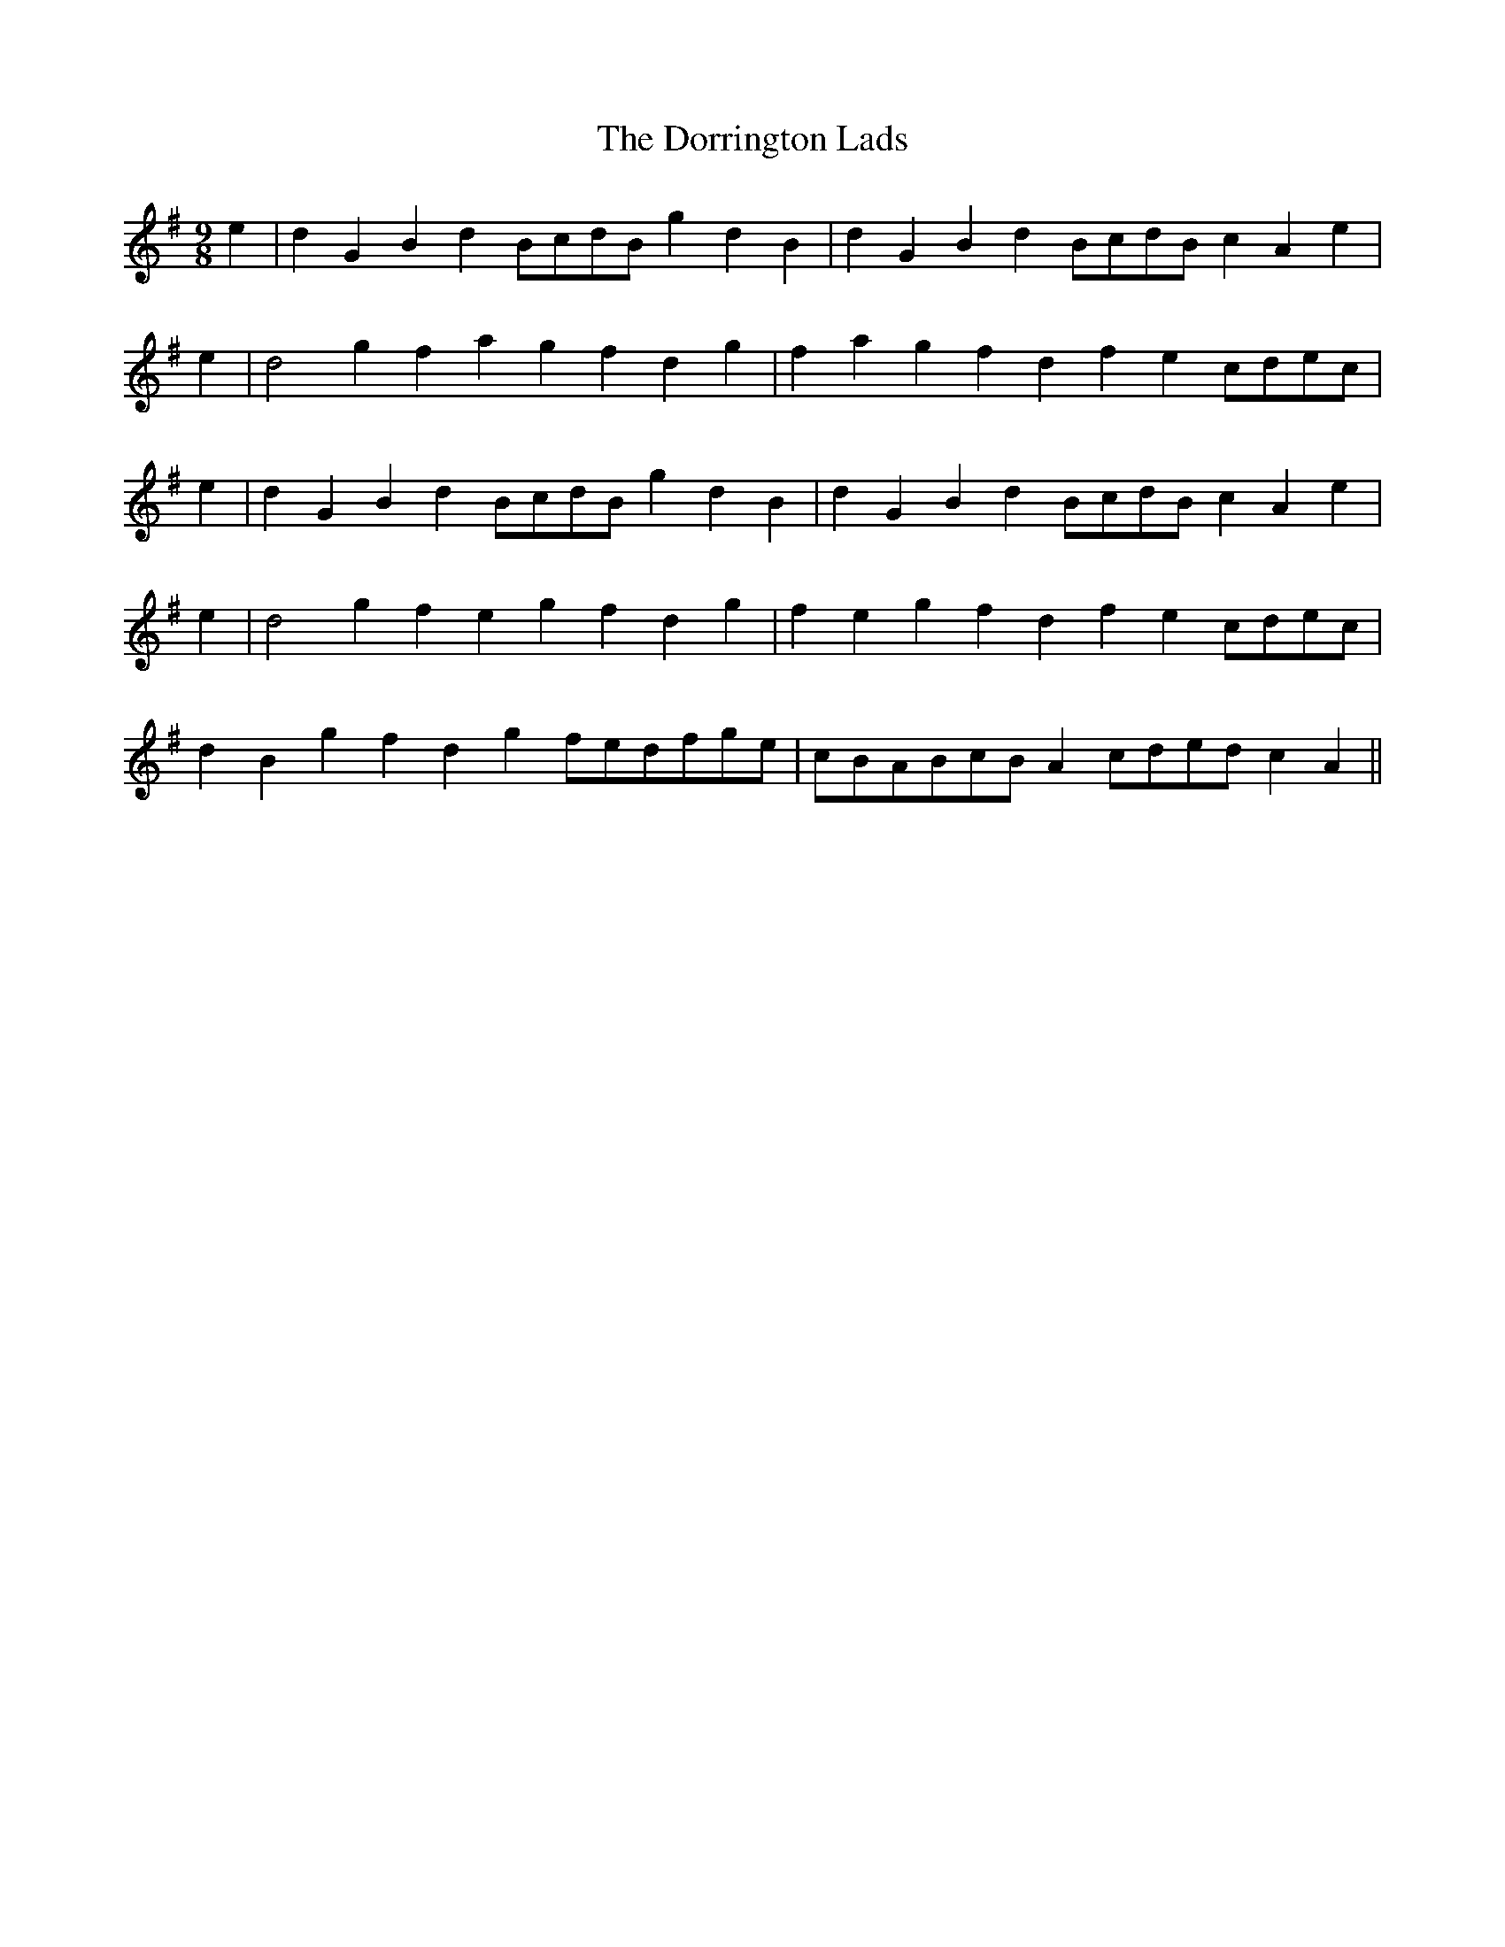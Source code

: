 X: 10563
T: Dorrington Lads, The
R: slip jig
M: 9/8
K: Gmajor
e2|d2G2B2 d2BcdB g2d2B2|d2G2B2 d2BcdB c2A2e2|
e2|d4g2 f2a2g2 f2d2g2|f2a2g2 f2d2f2 e2cdec|
e2|d2G2B2 d2BcdB g2d2B2|d2G2B2 d2BcdB c2A2e2|
e2|d4g2 f2e2g2 f2d2g2|f2e2g2 f2d2f2 e2cdec|
d2B2g2 f2d2g2 fedfge|cBABcB A2cded c2A2||


